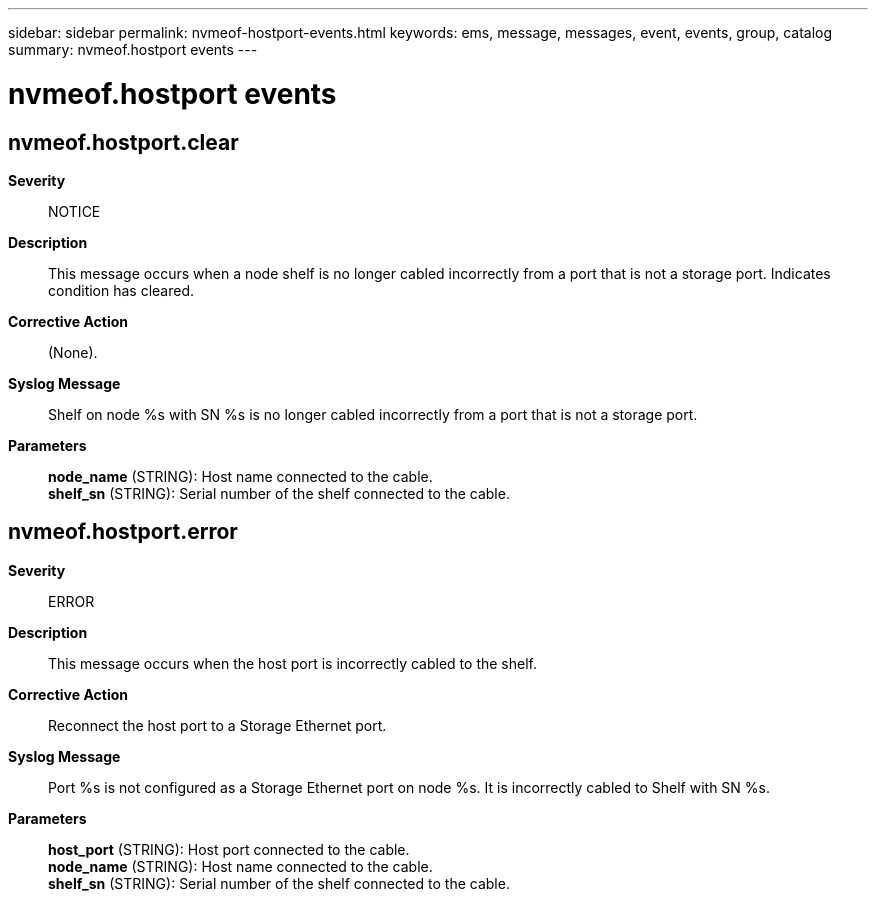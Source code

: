 ---
sidebar: sidebar
permalink: nvmeof-hostport-events.html
keywords: ems, message, messages, event, events, group, catalog
summary: nvmeof.hostport events
---

= nvmeof.hostport events
:toclevels: 1
:hardbreaks:
:nofooter:
:icons: font
:linkattrs:
:imagesdir: ./media/

== nvmeof.hostport.clear
*Severity*::
NOTICE
*Description*::
This message occurs when a node shelf is no longer cabled incorrectly from a port that is not a storage port. Indicates condition has cleared.
*Corrective Action*::
(None).
*Syslog Message*::
Shelf on node %s with SN %s is no longer cabled incorrectly from a port that is not a storage port.
*Parameters*::
*node_name* (STRING): Host name connected to the cable.
*shelf_sn* (STRING): Serial number of the shelf connected to the cable.

== nvmeof.hostport.error
*Severity*::
ERROR
*Description*::
This message occurs when the host port is incorrectly cabled to the shelf.
*Corrective Action*::
Reconnect the host port to a Storage Ethernet port.
*Syslog Message*::
Port %s is not configured as a Storage Ethernet port on node %s. It is incorrectly cabled to Shelf with SN %s.
*Parameters*::
*host_port* (STRING): Host port connected to the cable.
*node_name* (STRING): Host name connected to the cable.
*shelf_sn* (STRING): Serial number of the shelf connected to the cable.
